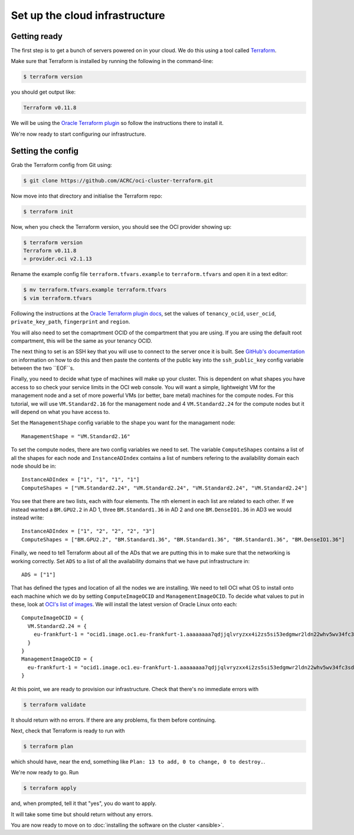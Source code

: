 Set up the cloud infrastructure
===============================

Getting ready
-------------

The first step is to get a bunch of servers powered on in your cloud.
We do this using a tool called `Terraform <https://www.terraform.io/>`_.

Make sure that Terraform is installed by running the following in the command-line:

.. code-block:: shell-session

   $ terraform version

you should get output like:

.. code-block:: shell-session

   Terraform v0.11.8

We will be using the `Oracle Terraform plugin <https://github.com/oracle/terraform-provider-oci>`_ so follow the instructions there to install it.

We're now ready to start configuring our infrastructure.

Setting the config
------------------

Grab the Terraform config from Git using:

.. code-block:: shell-session

   $ git clone https://github.com/ACRC/oci-cluster-terraform.git

Now move into that directory and initialise the Terraform repo:

.. code-block:: shell-session

   $ terraform init

Now, when you check the Terraform version, you should see the OCI provider showing up:

.. code-block:: shell-session

   $ terraform version
   Terraform v0.11.8
   + provider.oci v2.1.13

Rename the example config file ``terraform.tfvars.example`` to ``terraform.tfvars`` and open it in a text editor:

.. code-block:: shell-session

   $ mv terraform.tfvars.example terraform.tfvars
   $ vim terraform.tfvars

Following the instructions at the `Oracle Terraform plugin docs <https://github.com/oracle/terraform-provider-oci#setup-credentials-for-using-oci>`_,
set the values of ``tenancy_ocid``, ``user_ocid``, ``private_key_path``, ``fingerprint`` and ``region``.

You will also need to set the comaprtment OCID of the compartment that you are using.
If you are using the default root compartment, this will be the same as your tenancy OCID.

The next thing to set is an SSH key that you will use to connect to the server once it is built.
See `GitHub's documentation <https://help.github.com/articles/generating-a-new-ssh-key-and-adding-it-to-the-ssh-agent/>`_ on information on how to do this
and then paste the contents of the public key into the ``ssh_public_key`` config variable between the two ``EOF``s.

Finally, you need to decide what type of machines will make up your cluster.
This is dependent on what shapes you have access to so check your service limits in the OCI web console.
You will want a simple, lightweight VM for the management node and a set of more powerful VMs (or better, bare metal) machines for the compute nodes.
For this tutorial, we will use ``VM.Standard2.16`` for the management node and 4 ``VM.Standard2.24`` for the compute nodes but it will depend on what you have access to.

Set the ``ManagementShape`` config variable to the shape you want for the managament node::

   ManagementShape = "VM.Standard2.16"

To set the compute nodes, there are two config variables we need to set.
The variable ``ComputeShapes`` contains a list of all the shapes for each node and ``InstanceADIndex`` contains a list of numbers refering to the availability domain each node should be in::

   InstanceADIndex = ["1", "1", "1", "1"]
   ComputeShapes = ["VM.Standard2.24", "VM.Standard2.24", "VM.Standard2.24", "VM.Standard2.24"]

You see that there are two lists, each with four elements.
The nth element in each list are related to each other.
If we instead wanted a ``BM.GPU2.2`` in AD 1, three ``BM.Standard1.36`` in AD 2 and one ``BM.DenseIO1.36`` in AD3 we would instead write::

   InstanceADIndex = ["1", "2", "2", "2", "3"]
   ComputeShapes = ["BM.GPU2.2", "BM.Standard1.36", "BM.Standard1.36", "BM.Standard1.36", "BM.DenseIO1.36"]

Finally, we need to tell Terraform about all of the ADs that we are putting this in to make sure that the networking is working correctly.
Set ``ADS`` to a list of all the availability domains that we have put infrastructure in::

   ADS = ["1"]

That has defined the types and location of all the nodes we are installing.
We need to tell OCI what OS to install onto each machine which we do by setting ``ComputeImageOCID`` and ``ManagementImageOCID``.
To decide what values to put in these, look at `OCI's list of images <https://docs.us-phoenix-1.oraclecloud.com/images/>`_.
We will install the latest version of Oracle Linux onto each::

   ComputeImageOCID = {
     VM.Standard2.24 = {
       eu-frankfurt-1 = "ocid1.image.oc1.eu-frankfurt-1.aaaaaaaa7qdjjqlvryzxx4i2zs5si53edgmwr2ldn22whv5wv34fc3sdsova"
     }
   }
   ManagementImageOCID = {
     eu-frankfurt-1 = "ocid1.image.oc1.eu-frankfurt-1.aaaaaaaa7qdjjqlvryzxx4i2zs5si53edgmwr2ldn22whv5wv34fc3sdsova"
   }

At this point, we are ready to provision our infrastructure.
Check that there's no immediate errors with

.. code-block:: shell-session

   $ terraform validate

It should return with no errors.
If there are any problems, fix them before continuing.

Next, check that Terraform is ready to run with

.. code-block:: shell-session

   $ terraform plan

which should have, near the end, something like ``Plan: 13 to add, 0 to change, 0 to destroy.``.

We're now ready to go. Run

.. code-block:: shell-session

   $ terraform apply

and, when prompted, tell it that "yes", you do want to apply.

It will take some time but should return without any errors.

You are now ready to move on to :doc:`installing the software on the cluster <ansible>`.
